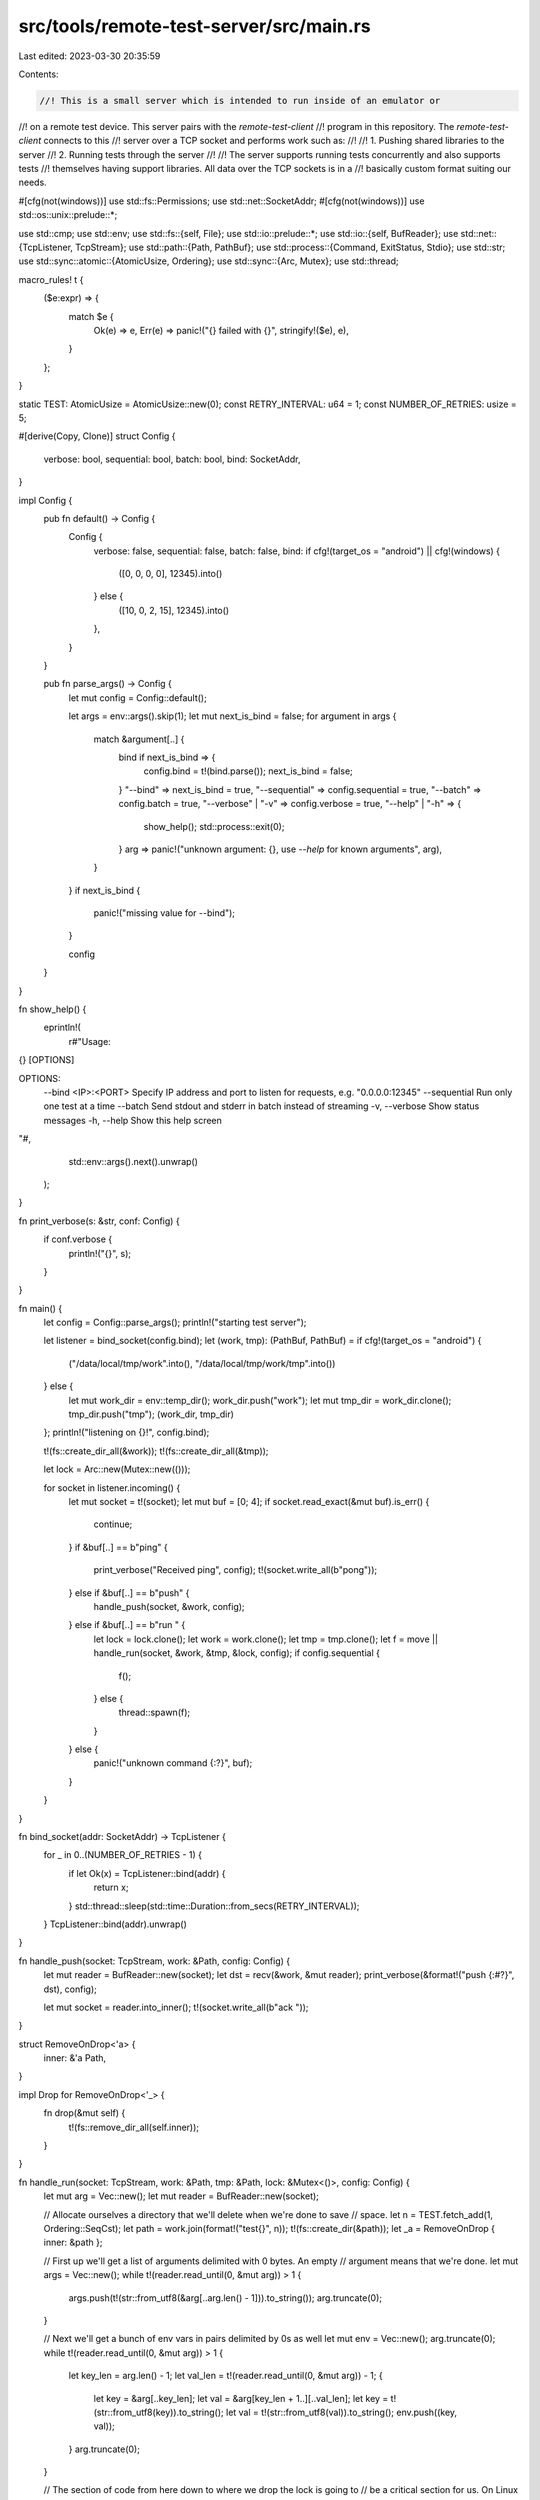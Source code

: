 src/tools/remote-test-server/src/main.rs
========================================

Last edited: 2023-03-30 20:35:59

Contents:

.. code-block:: rs

    //! This is a small server which is intended to run inside of an emulator or
//! on a remote test device. This server pairs with the `remote-test-client`
//! program in this repository. The `remote-test-client` connects to this
//! server over a TCP socket and performs work such as:
//!
//! 1. Pushing shared libraries to the server
//! 2. Running tests through the server
//!
//! The server supports running tests concurrently and also supports tests
//! themselves having support libraries. All data over the TCP sockets is in a
//! basically custom format suiting our needs.

#[cfg(not(windows))]
use std::fs::Permissions;
use std::net::SocketAddr;
#[cfg(not(windows))]
use std::os::unix::prelude::*;

use std::cmp;
use std::env;
use std::fs::{self, File};
use std::io::prelude::*;
use std::io::{self, BufReader};
use std::net::{TcpListener, TcpStream};
use std::path::{Path, PathBuf};
use std::process::{Command, ExitStatus, Stdio};
use std::str;
use std::sync::atomic::{AtomicUsize, Ordering};
use std::sync::{Arc, Mutex};
use std::thread;

macro_rules! t {
    ($e:expr) => {
        match $e {
            Ok(e) => e,
            Err(e) => panic!("{} failed with {}", stringify!($e), e),
        }
    };
}

static TEST: AtomicUsize = AtomicUsize::new(0);
const RETRY_INTERVAL: u64 = 1;
const NUMBER_OF_RETRIES: usize = 5;

#[derive(Copy, Clone)]
struct Config {
    verbose: bool,
    sequential: bool,
    batch: bool,
    bind: SocketAddr,
}

impl Config {
    pub fn default() -> Config {
        Config {
            verbose: false,
            sequential: false,
            batch: false,
            bind: if cfg!(target_os = "android") || cfg!(windows) {
                ([0, 0, 0, 0], 12345).into()
            } else {
                ([10, 0, 2, 15], 12345).into()
            },
        }
    }

    pub fn parse_args() -> Config {
        let mut config = Config::default();

        let args = env::args().skip(1);
        let mut next_is_bind = false;
        for argument in args {
            match &argument[..] {
                bind if next_is_bind => {
                    config.bind = t!(bind.parse());
                    next_is_bind = false;
                }
                "--bind" => next_is_bind = true,
                "--sequential" => config.sequential = true,
                "--batch" => config.batch = true,
                "--verbose" | "-v" => config.verbose = true,
                "--help" | "-h" => {
                    show_help();
                    std::process::exit(0);
                }
                arg => panic!("unknown argument: {}, use `--help` for known arguments", arg),
            }
        }
        if next_is_bind {
            panic!("missing value for --bind");
        }

        config
    }
}

fn show_help() {
    eprintln!(
        r#"Usage:

{} [OPTIONS]

OPTIONS:
    --bind <IP>:<PORT>   Specify IP address and port to listen for requests, e.g. "0.0.0.0:12345"
    --sequential         Run only one test at a time
    --batch              Send stdout and stderr in batch instead of streaming
    -v, --verbose        Show status messages
    -h, --help           Show this help screen
"#,
        std::env::args().next().unwrap()
    );
}

fn print_verbose(s: &str, conf: Config) {
    if conf.verbose {
        println!("{}", s);
    }
}

fn main() {
    let config = Config::parse_args();
    println!("starting test server");

    let listener = bind_socket(config.bind);
    let (work, tmp): (PathBuf, PathBuf) = if cfg!(target_os = "android") {
        ("/data/local/tmp/work".into(), "/data/local/tmp/work/tmp".into())
    } else {
        let mut work_dir = env::temp_dir();
        work_dir.push("work");
        let mut tmp_dir = work_dir.clone();
        tmp_dir.push("tmp");
        (work_dir, tmp_dir)
    };
    println!("listening on {}!", config.bind);

    t!(fs::create_dir_all(&work));
    t!(fs::create_dir_all(&tmp));

    let lock = Arc::new(Mutex::new(()));

    for socket in listener.incoming() {
        let mut socket = t!(socket);
        let mut buf = [0; 4];
        if socket.read_exact(&mut buf).is_err() {
            continue;
        }
        if &buf[..] == b"ping" {
            print_verbose("Received ping", config);
            t!(socket.write_all(b"pong"));
        } else if &buf[..] == b"push" {
            handle_push(socket, &work, config);
        } else if &buf[..] == b"run " {
            let lock = lock.clone();
            let work = work.clone();
            let tmp = tmp.clone();
            let f = move || handle_run(socket, &work, &tmp, &lock, config);
            if config.sequential {
                f();
            } else {
                thread::spawn(f);
            }
        } else {
            panic!("unknown command {:?}", buf);
        }
    }
}

fn bind_socket(addr: SocketAddr) -> TcpListener {
    for _ in 0..(NUMBER_OF_RETRIES - 1) {
        if let Ok(x) = TcpListener::bind(addr) {
            return x;
        }
        std::thread::sleep(std::time::Duration::from_secs(RETRY_INTERVAL));
    }
    TcpListener::bind(addr).unwrap()
}

fn handle_push(socket: TcpStream, work: &Path, config: Config) {
    let mut reader = BufReader::new(socket);
    let dst = recv(&work, &mut reader);
    print_verbose(&format!("push {:#?}", dst), config);

    let mut socket = reader.into_inner();
    t!(socket.write_all(b"ack "));
}

struct RemoveOnDrop<'a> {
    inner: &'a Path,
}

impl Drop for RemoveOnDrop<'_> {
    fn drop(&mut self) {
        t!(fs::remove_dir_all(self.inner));
    }
}

fn handle_run(socket: TcpStream, work: &Path, tmp: &Path, lock: &Mutex<()>, config: Config) {
    let mut arg = Vec::new();
    let mut reader = BufReader::new(socket);

    // Allocate ourselves a directory that we'll delete when we're done to save
    // space.
    let n = TEST.fetch_add(1, Ordering::SeqCst);
    let path = work.join(format!("test{}", n));
    t!(fs::create_dir(&path));
    let _a = RemoveOnDrop { inner: &path };

    // First up we'll get a list of arguments delimited with 0 bytes. An empty
    // argument means that we're done.
    let mut args = Vec::new();
    while t!(reader.read_until(0, &mut arg)) > 1 {
        args.push(t!(str::from_utf8(&arg[..arg.len() - 1])).to_string());
        arg.truncate(0);
    }

    // Next we'll get a bunch of env vars in pairs delimited by 0s as well
    let mut env = Vec::new();
    arg.truncate(0);
    while t!(reader.read_until(0, &mut arg)) > 1 {
        let key_len = arg.len() - 1;
        let val_len = t!(reader.read_until(0, &mut arg)) - 1;
        {
            let key = &arg[..key_len];
            let val = &arg[key_len + 1..][..val_len];
            let key = t!(str::from_utf8(key)).to_string();
            let val = t!(str::from_utf8(val)).to_string();
            env.push((key, val));
        }
        arg.truncate(0);
    }

    // The section of code from here down to where we drop the lock is going to
    // be a critical section for us. On Linux you can't execute a file which is
    // open somewhere for writing, as you'll receive the error "text file busy".
    // Now here we never have the text file open for writing when we spawn it,
    // so why do we still need a critical section?
    //
    // Process spawning first involves a `fork` on Unix, which clones all file
    // descriptors into the child process. This means that it's possible for us
    // to open the file for writing (as we're downloading it), then some other
    // thread forks, then we close the file and try to exec. At that point the
    // other thread created a child process with the file open for writing, and
    // we attempt to execute it, so we get an error.
    //
    // This race is resolve by ensuring that only one thread can write the file
    // and spawn a child process at once. Kinda an unfortunate solution, but we
    // don't have many other choices with this sort of setup!
    //
    // In any case the lock is acquired here, before we start writing any files.
    // It's then dropped just after we spawn the child. That way we don't lock
    // the execution of the child, just the creation of its files.
    let lock = lock.lock();

    // Next there's a list of dynamic libraries preceded by their filenames.
    while t!(reader.fill_buf())[0] != 0 {
        recv(&path, &mut reader);
    }
    assert_eq!(t!(reader.read(&mut [0])), 1);

    // Finally we'll get the binary. The other end will tell us how big the
    // binary is and then we'll download it all to the exe path we calculated
    // earlier.
    let exe = recv(&path, &mut reader);
    print_verbose(&format!("run {:#?}", exe), config);

    let mut cmd = Command::new(&exe);
    cmd.args(args);
    cmd.envs(env);

    // On windows, libraries are just searched in the executable directory,
    // system directories, PWD, and PATH, in that order. PATH is the only one
    // we can change for this.
    let library_path = if cfg!(windows) { "PATH" } else { "LD_LIBRARY_PATH" };

    // Support libraries were uploaded to `work` earlier, so make sure that's
    // in `LD_LIBRARY_PATH`. Also include our own current dir which may have
    // had some libs uploaded.
    let mut paths = vec![work.to_owned(), path.clone()];
    if let Some(library_path) = env::var_os(library_path) {
        paths.extend(env::split_paths(&library_path));
    }
    cmd.env(library_path, env::join_paths(paths).unwrap());

    // Some tests assume RUST_TEST_TMPDIR exists
    cmd.env("RUST_TEST_TMPDIR", tmp.to_owned());

    let socket = Arc::new(Mutex::new(reader.into_inner()));

    let status = if config.batch {
        let child =
            t!(cmd.stdin(Stdio::null()).stdout(Stdio::piped()).stderr(Stdio::piped()).output());
        batch_copy(&child.stdout, 0, &*socket);
        batch_copy(&child.stderr, 1, &*socket);
        child.status
    } else {
        // Spawn the child and ferry over stdout/stderr to the socket in a framed
        // fashion (poor man's style)
        let mut child =
            t!(cmd.stdin(Stdio::null()).stdout(Stdio::piped()).stderr(Stdio::piped()).spawn());
        drop(lock);
        let mut stdout = child.stdout.take().unwrap();
        let mut stderr = child.stderr.take().unwrap();
        let socket2 = socket.clone();
        let thread = thread::spawn(move || my_copy(&mut stdout, 0, &*socket2));
        my_copy(&mut stderr, 1, &*socket);
        thread.join().unwrap();
        t!(child.wait())
    };

    // Finally send over the exit status.
    let (which, code) = get_status_code(&status);

    t!(socket.lock().unwrap().write_all(&[
        which,
        (code >> 24) as u8,
        (code >> 16) as u8,
        (code >> 8) as u8,
        (code >> 0) as u8,
    ]));
}

#[cfg(not(windows))]
fn get_status_code(status: &ExitStatus) -> (u8, i32) {
    match status.code() {
        Some(n) => (0, n),
        None => (1, status.signal().unwrap()),
    }
}

#[cfg(windows)]
fn get_status_code(status: &ExitStatus) -> (u8, i32) {
    (0, status.code().unwrap())
}

fn recv<B: BufRead>(dir: &Path, io: &mut B) -> PathBuf {
    let mut filename = Vec::new();
    t!(io.read_until(0, &mut filename));

    // We've got some tests with *really* long names. We try to name the test
    // executable the same on the target as it is on the host to aid with
    // debugging, but the targets we're emulating are often more restrictive
    // than the hosts as well.
    //
    // To ensure we can run a maximum number of tests without modifications we
    // just arbitrarily truncate the filename to 50 bytes. That should
    // hopefully allow us to still identify what's running while staying under
    // the filesystem limits.
    let len = cmp::min(filename.len() - 1, 50);
    let dst = dir.join(t!(str::from_utf8(&filename[..len])));
    let amt = read_u32(io) as u64;
    t!(io::copy(&mut io.take(amt), &mut t!(File::create(&dst))));
    set_permissions(&dst);
    dst
}

#[cfg(not(windows))]
fn set_permissions(path: &Path) {
    t!(fs::set_permissions(&path, Permissions::from_mode(0o755)));
}
#[cfg(windows)]
fn set_permissions(_path: &Path) {}

fn my_copy(src: &mut dyn Read, which: u8, dst: &Mutex<dyn Write>) {
    let mut b = [0; 1024];
    loop {
        let n = t!(src.read(&mut b));
        let mut dst = dst.lock().unwrap();
        t!(dst.write_all(&create_header(which, n as u32)));
        if n > 0 {
            t!(dst.write_all(&b[..n]));
        } else {
            break;
        }
    }
}

fn batch_copy(buf: &[u8], which: u8, dst: &Mutex<dyn Write>) {
    let n = buf.len();
    let mut dst = dst.lock().unwrap();
    t!(dst.write_all(&create_header(which, n as u32)));
    if n > 0 {
        t!(dst.write_all(buf));
        // Marking buf finished
        t!(dst.write_all(&[which, 0, 0, 0, 0,]));
    }
}

const fn create_header(which: u8, n: u32) -> [u8; 5] {
    let bytes = n.to_be_bytes();
    [which, bytes[0], bytes[1], bytes[2], bytes[3]]
}

fn read_u32(r: &mut dyn Read) -> u32 {
    let mut len = [0; 4];
    t!(r.read_exact(&mut len));
    u32::from_be_bytes(len)
}


